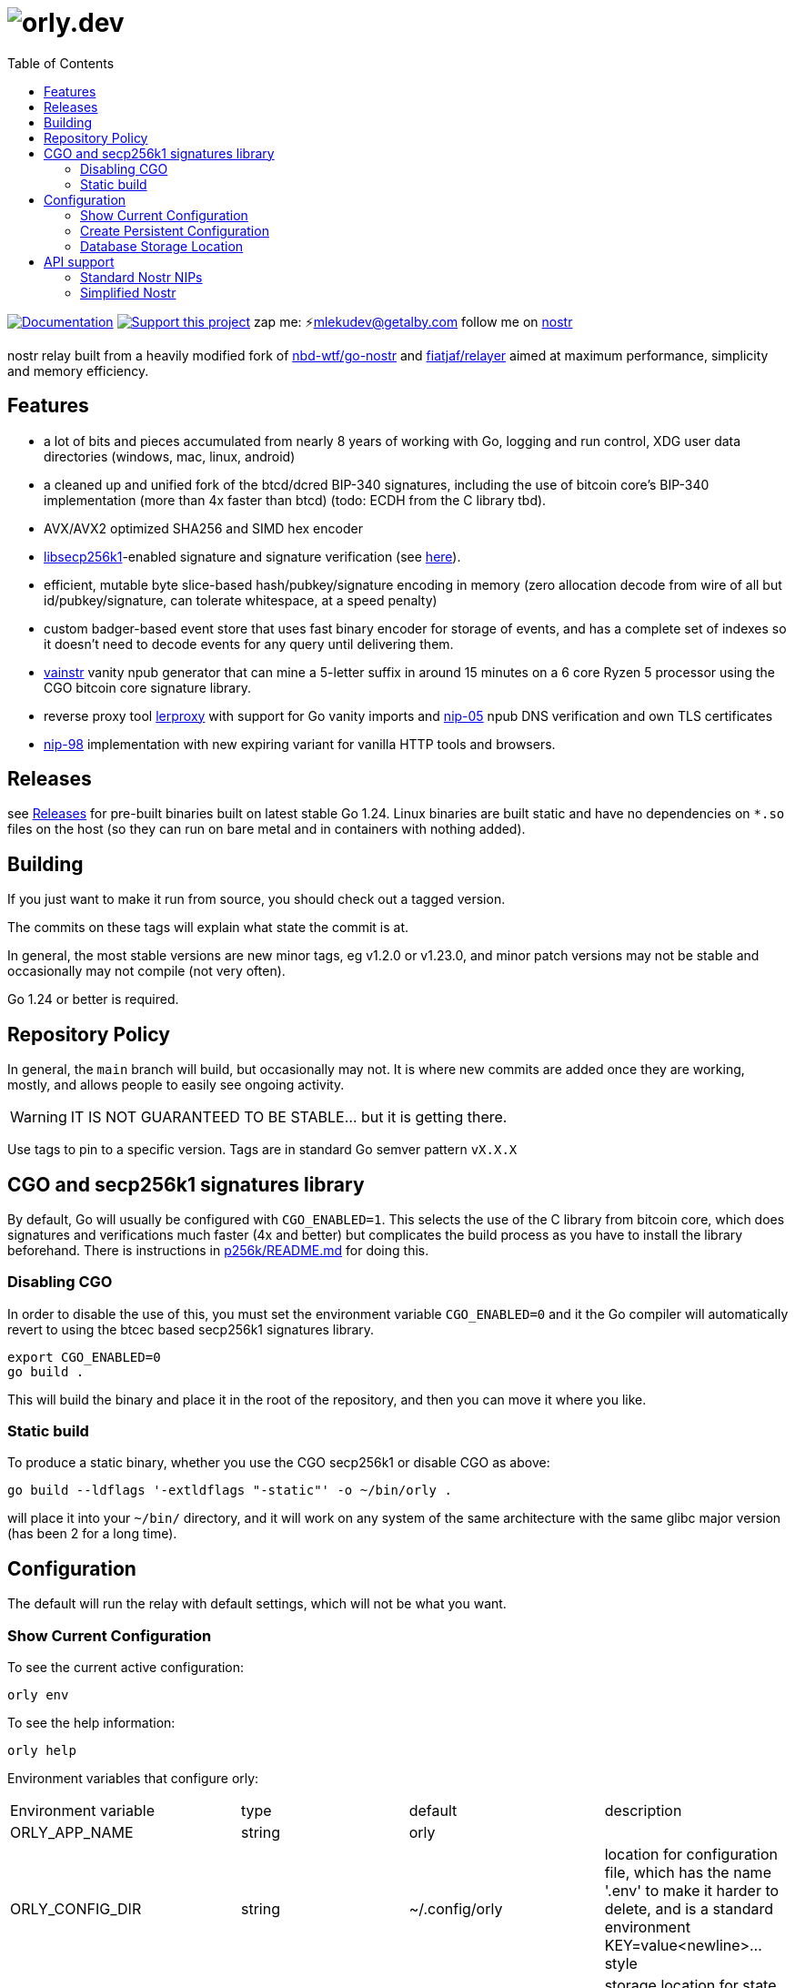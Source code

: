 = image:./docs/orly.png[orly.dev]
:toc:
:note-caption: note 👉

image:https://img.shields.io/badge/godoc-documentation-blue.svg[Documentation,link=https://pkg.go.dev/orly.lol]
image:https://img.shields.io/badge/donate-geyser_crowdfunding_project_page-orange.svg[Support this project,link=https://geyser.fund/project/orly]
zap me: ⚡️mlekudev@getalby.com
follow me on link:https://jumble.social/users/npub1fjqqy4a93z5zsjwsfxqhc2764kvykfdyttvldkkkdera8dr78vhsmmleku[nostr]

nostr relay built from a heavily modified fork of https://github.com/nbd-wtf/go-nostr[nbd-wtf/go-nostr]
and https://github.com/fiatjaf/relayer[fiatjaf/relayer] aimed at maximum performance, simplicity and memory efficiency.

== Features

* a lot of bits and pieces accumulated from nearly 8 years of working with Go, logging and run control, XDG user data directories (windows, mac, linux, android)
* a cleaned up and unified fork of the btcd/dcred BIP-340 signatures, including the use of bitcoin core's BIP-340 implementation (more than 4x faster than btcd) (todo: ECDH from the C library tbd).
* AVX/AVX2 optimized SHA256 and SIMD hex encoder
* https://github.com/bitcoin/secp256k1[libsecp256k1]-enabled signature and signature verification (see link:p256k/README.md[here]).
* efficient, mutable byte slice-based hash/pubkey/signature encoding in memory (zero allocation decode from wire of all but id/pubkey/signature, can tolerate whitespace, at a speed penalty)
* custom badger-based event store that uses fast binary encoder for storage of events, and has a complete set of indexes so it doesn't need to decode events for any query until delivering them.
* link:cmd/vainstr[vainstr] vanity npub generator that can mine a 5-letter suffix in around 15 minutes on a 6 core Ryzen 5 processor using the CGO bitcoin core signature library.
* reverse proxy tool link:cmd/lerproxy[lerproxy] with support for Go vanity imports and https://github.com/nostr-protocol/nips/blob/master/05.md[nip-05] npub DNS verification and own TLS certificates
* link:https://github.com/nostr-protocol/nips/blob/master/98.md[nip-98] implementation with new expiring variant for vanilla HTTP tools and browsers.

== Releases

see link:https://github.com/mleku/orly/releases[Releases] for pre-built binaries built on latest stable Go 1.24. Linux binaries are built static and have no dependencies on `*.so` files on the host (so they can run on bare metal and in containers with nothing added).

== Building

If you just want to make it run from source, you should check out a tagged version.

The commits on these tags will explain what state the commit is at.

In general, the most stable versions are new minor tags, eg v1.2.0 or v1.23.0, and minor patch versions may not be
stable and occasionally may not compile (not very often).

Go 1.24 or better is required.

== Repository Policy

In general, the `main` branch will build, but occasionally may not.
It is where new commits are added once they are working, mostly, and allows people to easily see ongoing activity.

WARNING: IT IS NOT GUARANTEED TO BE STABLE... but it is getting there.

Use tags to pin to a specific version.
Tags are in standard Go semver pattern `vX.X.X`

== CGO and secp256k1 signatures library

By default, Go will usually be configured with `CGO_ENABLED=1`.
This selects the use of the C library from bitcoin core, which does signatures and verifications much faster (4x and
better) but complicates the build process as you have to install the library beforehand.
There is instructions in link:p256k/README.md[p256k/README.md] for doing this.

=== Disabling CGO

In order to disable the use of this, you must set the environment variable `CGO_ENABLED=0` and it the Go compiler will
automatically revert to using the btcec based secp256k1 signatures library.

----
export CGO_ENABLED=0
go build .
----

This will build the binary and place it in the root of the repository, and then you can move it where you like.

=== Static build

To produce a static binary, whether you use the CGO secp256k1 or disable CGO as above:

----
go build --ldflags '-extldflags "-static"' -o ~/bin/orly .
----

will place it into your `~/bin/` directory, and it will work on any system of the same architecture with the same glibc
major version (has been 2 for a long time).

== Configuration

The default will run the relay with default settings, which will not be what you want.

=== Show Current Configuration

To see the current active configuration:

----
orly env
----

To see the help information:

----
orly help
----

Environment variables that configure orly:

[cols="4"]
|===
| Environment variable | type | default | description 
| ORLY_APP_NAME              | string         | orly |
| ORLY_CONFIG_DIR            | string         | ~/.config/orly                                                                                                                            | location for configuration file, which has the name '.env' to make it harder to delete, and is a standard environment KEY=value<newline>... style
| ORLY_STATE_DATA_DIR        | string         | ~/.local/state/orly                                                                                                                       | storage location for state data affected by dynamic interactive interfaces
| ORLY_DATA_DIR              | string         | ~/.local/cache/orly                                                                                                                       | storage location for the event store
| ORLY_LISTEN                | string         | 0.0.0.0                                                                                                                                   | network listen address
| ORLY_PORT                  | int            | 3334                                                                                                                                      | port to listen on
| ORLY_LOG_LEVEL             | string         | info                                                                                                                                      | debug level: fatal error warn info debug trace
| ORLY_DB_LOG_LEVEL          | string         | info                                                                                                                                      | debug level: fatal error warn info debug trace
| ORLY_PPROF                 | string         | <empty>                                                                                                                                   | enable pprof on 127.0.0.1:6060
| ORLY_AUTH_REQUIRED         | bool           | false                                                                                                                                     | require authentication for all requests
| ORLY_PUBLIC_READABLE       | bool           | true                                                                                                                                      | allow public read access to regardless of whether the client is authed
| ORLY_SPIDER_SEEDS          | []string       | wss://profiles.nostr1.com/,
wss://relay.nostr.band/,
wss://relay.damus.io/,
wss://nostr.wine/,
wss://nostr.land/,
wss://theforest.nostr1.com/,
wss://profiles.nostr1.com
| seeds to use for the spider (relays that are looked up initially to find owner relay lists) (comma separated)
| ORLY_SPIDER_TYPE           | string         | directory                                                                                                                                 | whether to spider, and what degree of spidering: none, directory, follows (follows means to the second degree of the follow graph)
| ORLY_SPIDER_FREQUENCY      | time.Duration  | 1h                                                                                                                                        | how often to run the spider, uses notation 0h0m0s
| ORLY_SPIDER_SECOND_DEGREE  | bool           | true                                                                                                                                      | whether to enable spidering the second degree of follows for non-directory events if ORLY_SPIDER_TYPE is set to 'follows'
| ORLY_OWNERS                | []string       | []                                                                                                                                        | list of users whose follow lists designate whitelisted users who can publish events, and who can read if public readable is false (comma separated)
| ORLY_PRIVATE               | bool           | false                                                                                                                                     | do not spider for user metadata because the relay is private and this would leak relay memberships
| ORLY_WHITELIST             | []string       | []                                                                                                                                        | only allow connections from this list of IP addresses
| ORLY_SECRET_KEY            | string         | <empty>                                                                                                                                   | secret key for relay cluster replication authentication
| ORLY_PEER_RELAYS           | []string       | []                                                                                                                                        | list of peer relays URLs that new events are pushed to in format <pubkey>\|<url>
|===

=== Create Persistent Configuration

This output can be directed to the profile location to make the settings editable without manually setting them on the
commandline:

----
orly env > $HOME/.config/orly/.env
----

You can now edit this file to alter the configuration.

Regarding the configuration system, this is an element of many servers that is absurdly complex, and for which reason
orly doesn't use a complicated scheme, a simple library that allows automatic configuration of a series of options,
added a simple info print:

----
orly help
----

will show you the instructions, and the one simple extension of being able to use a standard formated .env file to
configure all the options for an instance.

=== Database Storage Location

The database is stored in `$HOME/.local/share/orly` and if need be you can stop `orly` delete everything in this
directory and restart to "nuke" the database.

== API support

=== Standard Nostr NIPs

`orly` already accepts all the standard NIPs mainly nip-01, and many other types are recognised such an NIP-42 auth
messages and it uses and parses relay lists, and all that other stuff.

[#_simplified_nostr]
=== Simplified Nostr

Rather than write a text that will likely fall out of date very quickly, simply run `orly` and visit its listener
address (eg link:http://localhost:3334/api[http://localhost:3334/api]) to see the full documentation.

By default, this presents you with a Scalar Docs page that lets you browse the available API methods and shows examples
in many forms including cURL and most languages how to call and what data needs to go in headers, body, and parameters
and what results will come back.

There is even a subscription endpoint, also, which uses SSE format and doesn't require a websocket upgrade to work with.